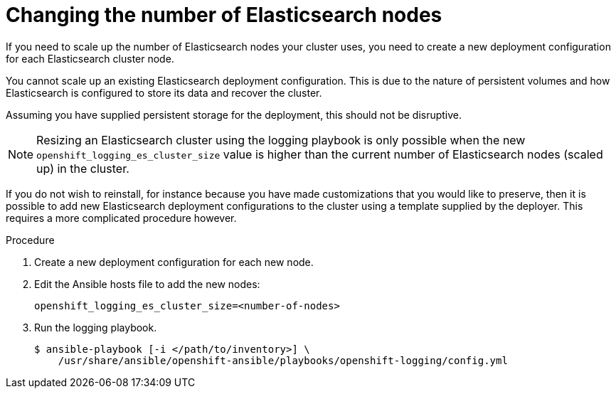 // Module included in the following assemblies:
//
// * logging/efk-logging-elasticsearch.adoc

[id='efk-logging-elasticsearch-scaling_{context}']
= Changing the number of Elasticsearch nodes

If you need to scale up the number of Elasticsearch nodes your cluster uses,
you need to create a new deployment configuration for each Elasticsearch cluster
node.

You cannot scale up an existing Elasticsearch deployment configuration.
This is due to the nature of persistent volumes and how Elasticsearch is
configured to store its data and recover the cluster.

Assuming you have supplied persistent storage for the deployment, this should not be
disruptive.

[NOTE]
====
Resizing an Elasticsearch cluster using the logging playbook is only possible when
the new `openshift_logging_es_cluster_size` value is higher than the current number
of Elasticsearch nodes (scaled up) in the cluster.
====

If you do not wish to reinstall, for instance because you have made
customizations that you would like to preserve, then it is possible to add new
Elasticsearch deployment configurations to the cluster using a template supplied
by the deployer. This requires a more complicated procedure however.


.Procedure

. Create a new deployment configuration for each new node.

. Edit the Ansible hosts file to add the new nodes:
+
----
openshift_logging_es_cluster_size=<number-of-nodes>
----

. Run the logging playbook.
+
----
$ ansible-playbook [-i </path/to/inventory>] \
    /usr/share/ansible/openshift-ansible/playbooks/openshift-logging/config.yml
----

